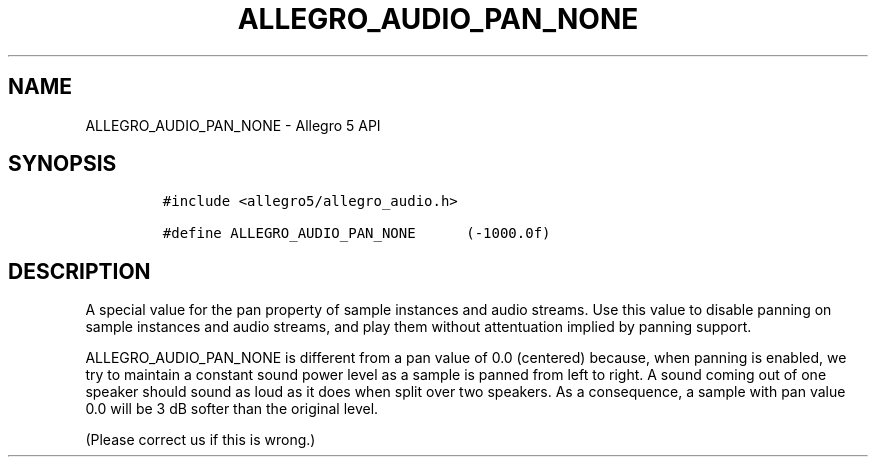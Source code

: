 .\" Automatically generated by Pandoc 3.1.3
.\"
.\" Define V font for inline verbatim, using C font in formats
.\" that render this, and otherwise B font.
.ie "\f[CB]x\f[]"x" \{\
. ftr V B
. ftr VI BI
. ftr VB B
. ftr VBI BI
.\}
.el \{\
. ftr V CR
. ftr VI CI
. ftr VB CB
. ftr VBI CBI
.\}
.TH "ALLEGRO_AUDIO_PAN_NONE" "3" "" "Allegro reference manual" ""
.hy
.SH NAME
.PP
ALLEGRO_AUDIO_PAN_NONE - Allegro 5 API
.SH SYNOPSIS
.IP
.nf
\f[C]
#include <allegro5/allegro_audio.h>

#define ALLEGRO_AUDIO_PAN_NONE      (-1000.0f)
\f[R]
.fi
.SH DESCRIPTION
.PP
A special value for the pan property of sample instances and audio
streams.
Use this value to disable panning on sample instances and audio streams,
and play them without attentuation implied by panning support.
.PP
ALLEGRO_AUDIO_PAN_NONE is different from a pan value of 0.0 (centered)
because, when panning is enabled, we try to maintain a constant sound
power level as a sample is panned from left to right.
A sound coming out of one speaker should sound as loud as it does when
split over two speakers.
As a consequence, a sample with pan value 0.0 will be 3 dB softer than
the original level.
.PP
(Please correct us if this is wrong.)
